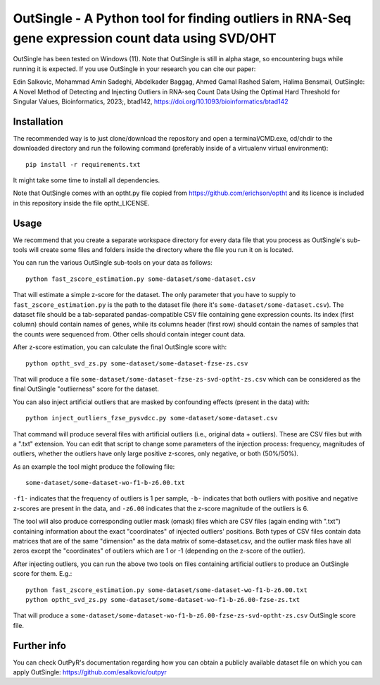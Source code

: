 OutSingle - A Python tool for finding outliers in RNA-Seq gene expression count data using SVD/OHT
==================================================================================================

OutSingle has been tested on Windows (11).
Note that OutSingle is still in
alpha stage,
so encountering bugs while
running it is expected.
If you use OutSingle in your research
you can cite our paper::

Edin Salkovic, Mohammad Amin Sadeghi, Abdelkader Baggag, Ahmed Gamal Rashed Salem, Halima Bensmail, OutSingle: A Novel Method of Detecting and Injecting Outliers in RNA-seq Count Data Using the Optimal Hard Threshold for Singular Values, Bioinformatics, 2023;, btad142, https://doi.org/10.1093/bioinformatics/btad142

Installation
------------
The recommended way is to just clone/download
the repository and open a terminal/CMD.exe,
cd/chdir to the downloaded directory and
run the following command
(preferably inside of a
virtualenv virtual environment)::

  pip install -r requirements.txt

It might take some time to install all dependencies.

Note that OutSingle comes with an optht.py file copied
from https://github.com/erichson/optht and its licence
is included in this repository inside the file optht_LICENSE.

Usage
-----
We recommend that you create a
separate workspace
directory for every data file that you
process as OutSingle's sub-tools will create
some files and folders inside the
directory where the file you run it on
is located.

You can run the various OutSingle sub-tools
on your data as follows::

 python fast_zscore_estimation.py some-dataset/some-dataset.csv

That will estimate a simple z-score for the dataset.
The only parameter that you have to supply
to ``fast_zscore_estimation.py`` is the path to the dataset file
(here it's ``some-dataset/some-dataset.csv``).
The dataset file should be a tab-separated
pandas-compatible CSV file containing
gene expression counts.
Its index (first column) should
contain names of genes,
while its columns header (first row)
should contain the names of samples
that the counts were sequenced from.
Other cells should contain
integer count data.

After z-score estimation, you can calculate the final
OutSingle score with::

 python optht_svd_zs.py some-dataset/some-dataset-fzse-zs.csv
 
That will produce a file ``some-dataset/some-dataset-fzse-zs-svd-optht-zs.csv``
which can be considered as the final OutSingle "outlierness" score
for the dataset.

You can also inject artificial outliers that are masked by
confounding effects (present in the data) with::

 python inject_outliers_fzse_pysvdcc.py some-dataset/some-dataset.csv

That command will produce several files with artificial outliers
(i.e., original data + outliers). These are CSV files but with a ".txt"
extension.
You can edit that script to change some parameters of the injection
process: frequency, magnitudes of outliers, whether the outliers
have only large positive z-scores, only negative, or both (50%/50%).

As an example the tool might produce the following file::

 some-dataset/some-dataset-wo-f1-b-z6.00.txt

``-f1-`` indicates that the frequency of outliers is 1 per sample,
``-b-`` indicates that both outliers with positive and negative z-scores
are present in the data, and ``-z6.00`` indicates that the z-score magnitude
of the outliers is 6.

The tool will also produce corresponding outlier mask (omask) files which
are CSV files (again ending with ".txt")
containing information about the exact "coordinates"
of injected outliers' positions.
Both types of CSV files contain data matrices that are of the same "dimension"
as the data matrix of some-dataset.csv, and the outlier mask files
have all zeros except the "coordinates" of outilers which are 1 or -1
(depending on the z-score of the outlier).

After injecting outliers, you can run the above two tools on files
containing artificial outliers to produce
an OutSingle score for them. E.g.::

 python fast_zscore_estimation.py some-dataset/some-dataset-wo-f1-b-z6.00.txt
 python optht_svd_zs.py some-dataset/some-dataset-wo-f1-b-z6.00-fzse-zs.txt

That will produce a ``some-dataset/some-dataset-wo-f1-b-z6.00-fzse-zs-svd-optht-zs.csv``
OutSingle score file.

Further info
------------
You can check OutPyR's documentation regarding how you can obtain a publicly available
dataset file on which you can apply OutSingle:
https://github.com/esalkovic/outpyr

